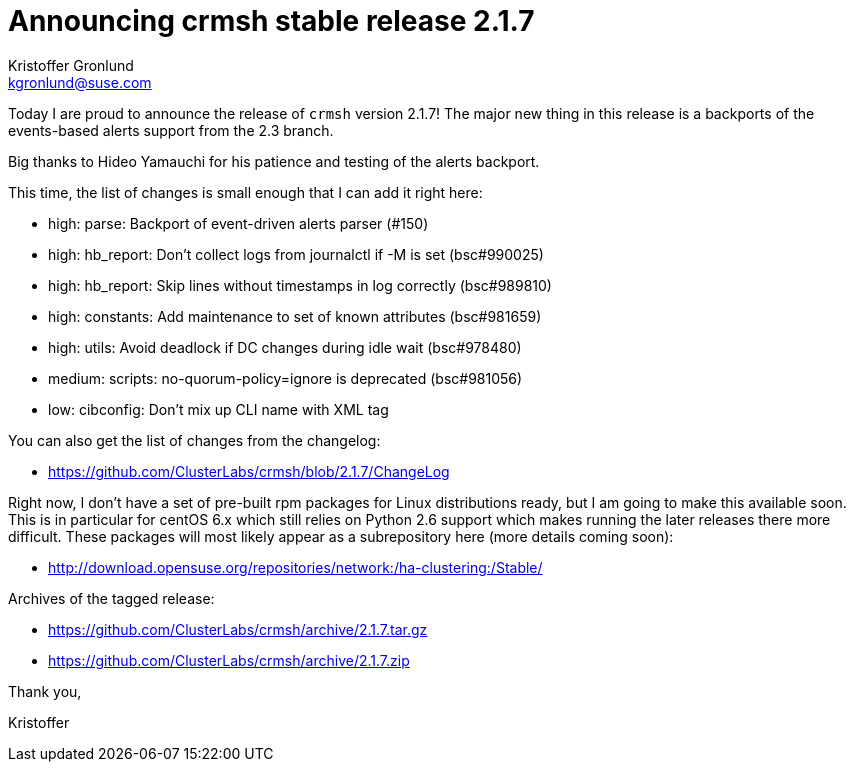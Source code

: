 Announcing crmsh stable release 2.1.7
=====================================
:Author: Kristoffer Gronlund
:Email: kgronlund@suse.com
:Date: 2016-09-01 09:00

Today I are proud to announce the release of `crmsh` version 2.1.7!
The major new thing in this release is a backports of the events-based
alerts support from the 2.3 branch.

Big thanks to Hideo Yamauchi for his patience and testing of the
alerts backport.

This time, the list of changes is small enough that I can add it right
here:

- high: parse: Backport of event-driven alerts parser (#150)
- high: hb_report: Don't collect logs from journalctl if -M is set (bsc#990025)
- high: hb_report: Skip lines without timestamps in log correctly (bsc#989810)
- high: constants: Add maintenance to set of known attributes (bsc#981659)
- high: utils: Avoid deadlock if DC changes during idle wait (bsc#978480)
- medium: scripts: no-quorum-policy=ignore is deprecated (bsc#981056)
- low: cibconfig: Don't mix up CLI name with XML tag

You can also get the list of changes from the changelog:

* https://github.com/ClusterLabs/crmsh/blob/2.1.7/ChangeLog

Right now, I don't have a set of pre-built rpm packages for Linux
distributions ready, but I am going to make this available soon. This
is in particular for centOS 6.x which still relies on Python 2.6
support which makes running the later releases there more
difficult. These packages will most likely appear as a subrepository
here (more details coming soon):

* http://download.opensuse.org/repositories/network:/ha-clustering:/Stable/

Archives of the tagged release:

* https://github.com/ClusterLabs/crmsh/archive/2.1.7.tar.gz
* https://github.com/ClusterLabs/crmsh/archive/2.1.7.zip


Thank you,

Kristoffer
